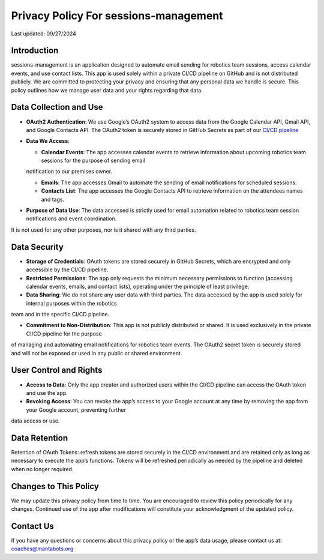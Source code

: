 ======================================
Privacy Policy For sessions-management
======================================


Last updated: 09/27/2024

Introduction
============

sessions-management is an application designed to automate email sending for robotics team sessions, access calendar events, and use contact lists. This app is used solely within a private CI/CD pipeline on GitHub and is not distributed publicly. We are committed to protecting your privacy and ensuring that any personal data we handle is secure. This policy outlines how we manage user data and your rights regarding that data.

Data Collection and Use
=======================

- **OAuth2 Authentication**: We use Google’s OAuth2 system to access data from the Google Calendar API, Gmail API, and Google Contacts API. The OAuth2 token is securely stored in GitHub Secrets as part of our `CI/CD pipeline`_

.. _`CI/CD pipeline`: https://github.com/MantaBots27318/sessions-management/blob/main/.github/workflows/register-sharkbots.yml

- **Data We Access**:

  * **Calendar Events**: The app accesses calendar events to retrieve information about upcoming robotics team sessions for the purpose of sending email
  notification to our premises owner.

  * **Emails**: The app accesses Gmail to automate the sending of email notifications for scheduled sessions.

  * **Contacts List**: The app accesses the Google Contacts API to retrieve information on the attendees names and tags.
  
- **Purpose of Data Use**: The data accessed is strictly used for email automation related to robotics team session notifications and event coordination. 
It is not used for any other purposes, nor is it shared with any third parties.

Data Security
=============

- **Storage of Credentials**: OAuth tokens are stored securely in GitHub Secrets, which are encrypted and only accessible by the CI/CD pipeline.

- **Restricted Permissions**: The app only requests the minimum necessary permissions to function (accessing calendar events, emails, and contact lists), operating under the principle of least privilege.

- **Data Sharing**: We do not share any user data with third parties. The data accessed by the app is used solely for internal purposes within the robotics 
team and in the specific CI/CD pipeline.

- **Commitment to Non-Distribution**: This app is not publicly distributed or shared. It is used exclusively in the private CI/CD pipeline for the purpose 
of managing and automating email notifications for robotics team events. The OAuth2 secret token is securely stored and will not be exposed or used in any 
public or shared environment.

User Control and Rights
=======================

- **Access to Data**: Only the app creator and authorized users within the CI/CD pipeline can access the OAuth token and use the app.

- **Revoking Access**: You can revoke the app’s access to your Google account at any time by removing the app from your Google account, preventing further 
data access or use.

Data Retention
==============

Retention of OAuth Tokens: refresh tokens are stored securely in the CI/CD environment and are retained only as long as necessary to execute the app’s
functions. Tokens will be refreshed periodically as needed by the pipeline and deleted when no longer required.

Changes to This Policy
======================

We may update this privacy policy from time to time. You are encouraged to review this policy periodically for any changes. Continued use of the app after 
modifications will constitute your acknowledgment of the updated policy.

Contact Us
==========

If you have any questions or concerns about this privacy policy or the app’s data usage, please contact us at: coaches@mantabots.org